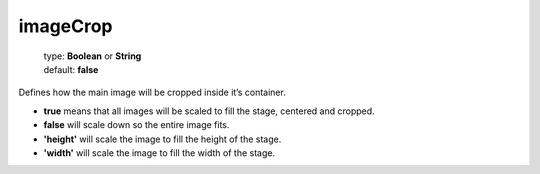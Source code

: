 =========
imageCrop
=========

    | type: **Boolean** or **String**
    | default: **false**

Defines how the main image will be cropped inside it’s container.

- **true** means that all images will be scaled to fill the stage, centered and cropped.
- **false** will scale down so the entire image fits.
- **'height'** will scale the image to fill the height of the stage.
- **'width'** will scale the image to fill the width of the stage.